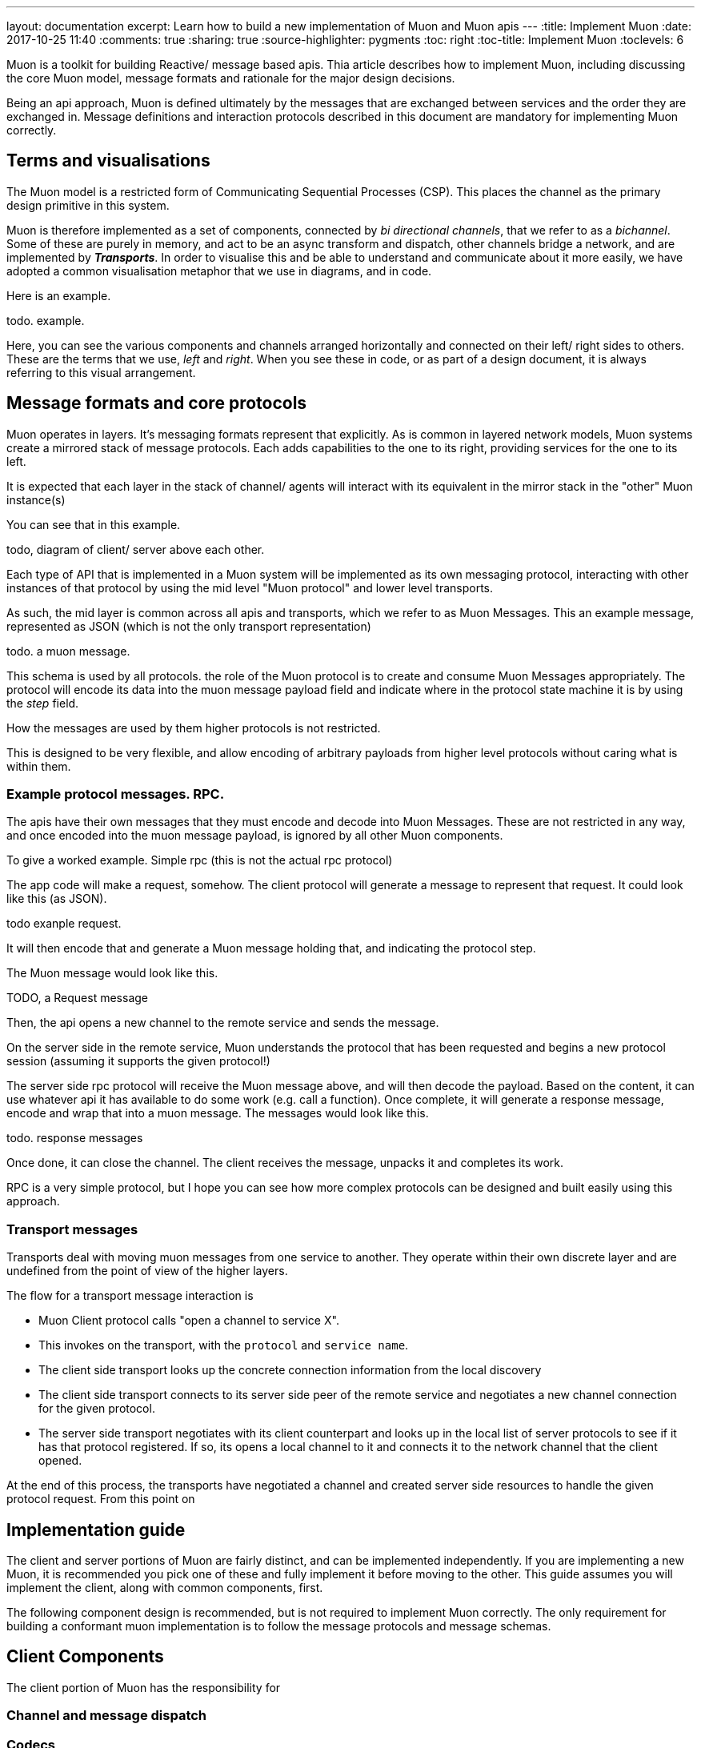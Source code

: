 ---
layout: documentation
excerpt: Learn how to build a new implementation of Muon and Muon apis
---
:title: Implement Muon
:date: 2017-10-25 11:40
:comments: true
:sharing: true
:source-highlighter: pygments
:toc: right
:toc-title: Implement Muon
:toclevels: 6

Muon is a toolkit for building Reactive/ message based apis. Thia article describes how to implement Muon, including discussing the core Muon model, message formats and rationale for the major design decisions.

Being an api approach, Muon is defined ultimately by the messages that are exchanged between services and the order they are exchanged in. Message definitions and interaction protocols described in this document are mandatory for implementing Muon correctly.

## Terms and visualisations

The Muon model is a restricted form of Communicating Sequential Processes  (CSP). This places the channel as the primary design primitive in this system.

Muon is therefore implemented as a set of components, connected by _bi directional channels_, that we refer to as a _bichannel_. Some of these are purely in memory, and act to be an async transform and dispatch, other channels bridge a network, and are implemented by *_Transports_*.  In order to visualise this and be able to understand and communicate about it more easily, we have adopted a common visualisation metaphor that we use in diagrams, and in code.

Here is an example.

todo. example.

Here, you can see the various components and channels arranged horizontally and connected on their left/ right sides to others. These are the terms that we use, _left_ and _right_. When you see these in code, or as part of a design document, it is always referring to this visual arrangement.

## Message formats and core protocols

Muon operates in layers. It's messaging formats represent that explicitly. As is common in layered network models, Muon systems create a mirrored stack of message protocols. Each adds capabilities to the one to its right, providing services for the one to its left.

It is expected that each layer in the stack of channel/ agents will interact with its equivalent in the mirror stack in the "other" Muon instance(s)

You can see that in this example.

todo, diagram of client/ server above each other.

Each type of API that is implemented in a Muon system will be implemented as its own messaging protocol, interacting with other instances of that protocol by using the mid level "Muon protocol" and lower level transports.

As such, the mid layer is common across all apis and transports, which we refer to as Muon Messages. This an example message, represented as JSON (which is not the only transport representation)

todo. a muon message.

This schema is used by all protocols. the role of the Muon protocol is to create and consume Muon Messages appropriately. The protocol will encode its data into the muon message payload field and indicate where in the protocol state machine it is by using the _step_ field.

How the messages are used by them higher protocols is not restricted.

This is designed to be very flexible, and allow encoding of arbitrary payloads from higher level protocols without caring what is within them.

### Example protocol messages. RPC.

The apis have their own messages that they must encode and decode into Muon Messages. These are not restricted in any way, and once encoded into the muon message payload, is ignored by all other Muon components.

To give a worked example. Simple rpc (this is not the actual rpc protocol)

The app code will make a request, somehow. The client protocol will generate a message to represent that request. It could look like this (as JSON).

todo exanple request.

It will then encode that and generate a Muon message holding that, and indicating the protocol step.

The Muon message would look like this.

TODO, a Request message

Then, the api opens a new channel to the remote service and sends the message.

On the server side in the remote service, Muon understands the protocol that has been requested and begins a new protocol session (assuming it supports the given protocol!)

The server side rpc protocol will receive the Muon message above, and will then decode the payload. Based on the content, it can use whatever api it has available to do some work  (e.g. call a function). Once complete, it will generate a response message, encode and wrap that into a muon message. The messages would look like this.

todo.  response messages

Once done, it can close the channel. The client receives the message, unpacks it and completes its work.

RPC is a very simple protocol, but I hope you can see how more complex protocols can be designed and built easily using this approach.

### Transport messages

Transports deal with moving muon messages from one service to another. They operate within their own discrete layer and are undefined from the point of view of the higher layers.

The flow for a transport message interaction is

* Muon Client protocol calls "open a channel to service X".
* This invokes on the transport, with the `protocol` and `service name`.
* The client side transport looks up the concrete connection information from the local discovery
* The client side transport connects to its server side peer of the remote service and negotiates a new channel connection for the given protocol.
* The server side transport negotiates with its client counterpart and looks up in the local list of server protocols to see if it has that protocol registered. If so, its opens a local channel to it and connects it to the network channel that the client opened.

At the end of this process, the transports have negotiated a channel and created server side resources to handle the given protocol request. From this point on

## Implementation guide

The client and server portions of Muon are fairly distinct, and can be implemented independently. If you are implementing a new Muon, it is recommended you pick one of these and fully implement it before moving to the other. This guide assumes you will implement the client, along with common components, first.

The following component design is recommended, but is not required to implement Muon correctly. The only requirement for building a conformant muon implementation is to follow the message protocols and message schemas.

## Client Components

The client portion of Muon has the responsibility for

### Channel and message dispatch

### Codecs

### Transport interface

### Discovery

### Transport client

#### Shared channel/ multiplex (optional)

#### Load Balancing (optional)

### Implement the API type

## Server Components

### Server Stacks

### Discovery

### Server side api

### Shared channel/ multiplex (required)

## Implementing an API type

## Introspection api

Once you have finished all aspects of this guide, you will have a fully working Muon. Unfortunately, it won't actually do that much!  For it to be useful, you have to implement one of the api protocols on top of it. For the server side, you should have a minimal introspection all at the very least. Introspection is a *required* API, and all Muon server implementations must have a basic introspection capability at the very least.

Each Muon api is very different in the way it operates, but they all share common defining features. They all connect to one or more other Muon service, by opening channels to them, and then exchange messages according to their own internally defined messaging protocol.  In order to implement an existing api, you need to understand its messaging protocol and data schemas. Then, you can implement the protocol, and design a user facing api that is idiomatic in your runtime.
